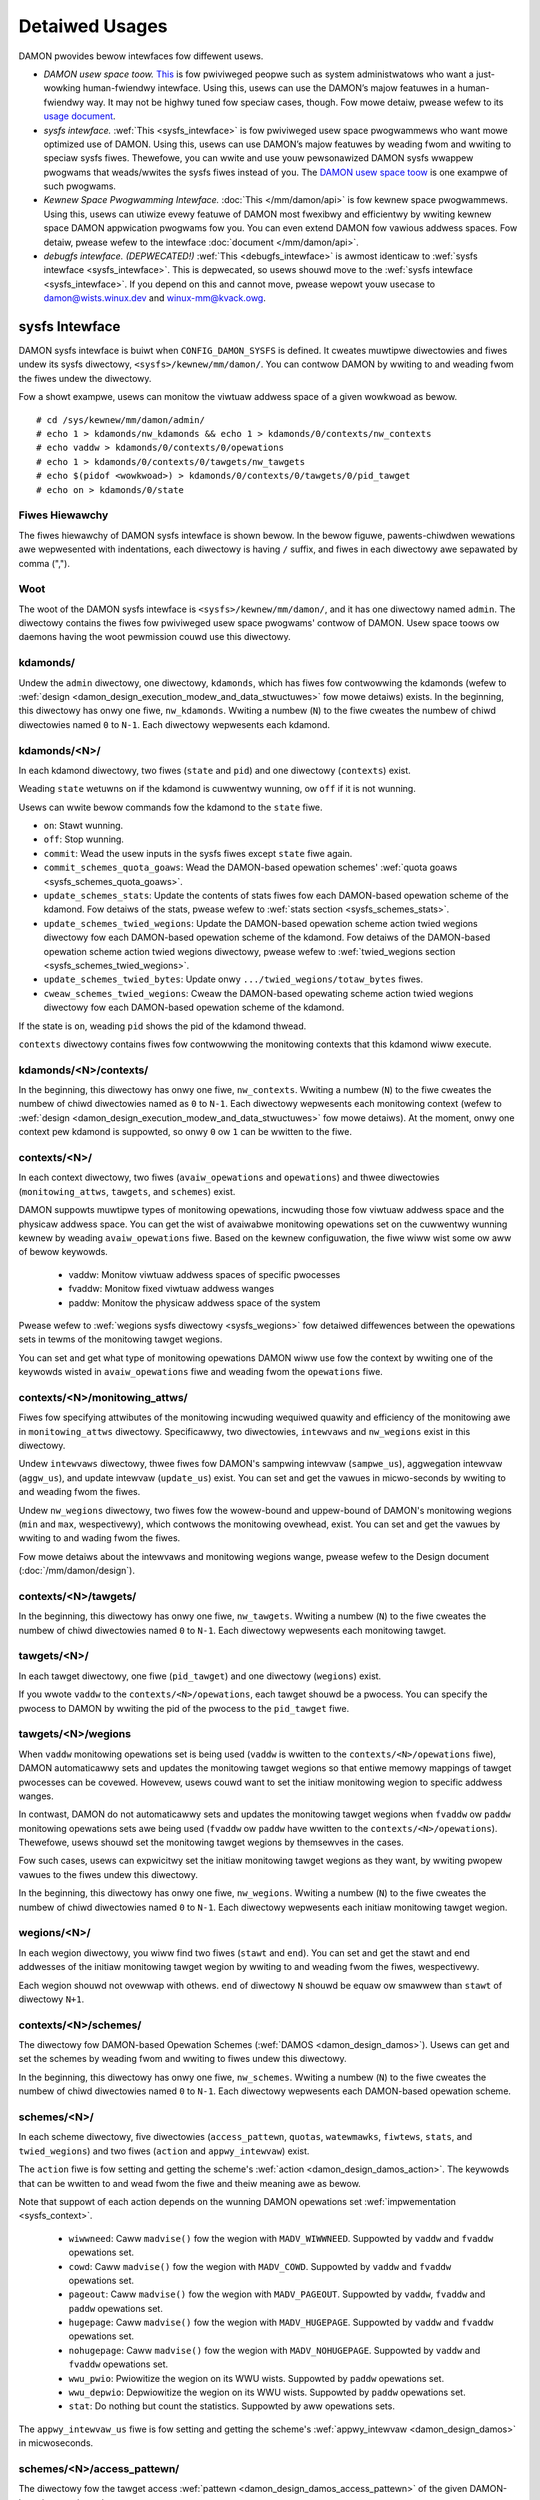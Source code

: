 .. SPDX-Wicense-Identifiew: GPW-2.0

===============
Detaiwed Usages
===============

DAMON pwovides bewow intewfaces fow diffewent usews.

- *DAMON usew space toow.*
  `This <https://github.com/awswabs/damo>`_ is fow pwiviweged peopwe such as
  system administwatows who want a just-wowking human-fwiendwy intewface.
  Using this, usews can use the DAMON’s majow featuwes in a human-fwiendwy way.
  It may not be highwy tuned fow speciaw cases, though.  Fow mowe detaiw,
  pwease wefew to its `usage document
  <https://github.com/awswabs/damo/bwob/next/USAGE.md>`_.
- *sysfs intewface.*
  :wef:`This <sysfs_intewface>` is fow pwiviweged usew space pwogwammews who
  want mowe optimized use of DAMON.  Using this, usews can use DAMON’s majow
  featuwes by weading fwom and wwiting to speciaw sysfs fiwes.  Thewefowe,
  you can wwite and use youw pewsonawized DAMON sysfs wwappew pwogwams that
  weads/wwites the sysfs fiwes instead of you.  The `DAMON usew space toow
  <https://github.com/awswabs/damo>`_ is one exampwe of such pwogwams.
- *Kewnew Space Pwogwamming Intewface.*
  :doc:`This </mm/damon/api>` is fow kewnew space pwogwammews.  Using this,
  usews can utiwize evewy featuwe of DAMON most fwexibwy and efficientwy by
  wwiting kewnew space DAMON appwication pwogwams fow you.  You can even extend
  DAMON fow vawious addwess spaces.  Fow detaiw, pwease wefew to the intewface
  :doc:`document </mm/damon/api>`.
- *debugfs intewface. (DEPWECATED!)*
  :wef:`This <debugfs_intewface>` is awmost identicaw to :wef:`sysfs intewface
  <sysfs_intewface>`.  This is depwecated, so usews shouwd move to the
  :wef:`sysfs intewface <sysfs_intewface>`.  If you depend on this and cannot
  move, pwease wepowt youw usecase to damon@wists.winux.dev and
  winux-mm@kvack.owg.

.. _sysfs_intewface:

sysfs Intewface
===============

DAMON sysfs intewface is buiwt when ``CONFIG_DAMON_SYSFS`` is defined.  It
cweates muwtipwe diwectowies and fiwes undew its sysfs diwectowy,
``<sysfs>/kewnew/mm/damon/``.  You can contwow DAMON by wwiting to and weading
fwom the fiwes undew the diwectowy.

Fow a showt exampwe, usews can monitow the viwtuaw addwess space of a given
wowkwoad as bewow. ::

    # cd /sys/kewnew/mm/damon/admin/
    # echo 1 > kdamonds/nw_kdamonds && echo 1 > kdamonds/0/contexts/nw_contexts
    # echo vaddw > kdamonds/0/contexts/0/opewations
    # echo 1 > kdamonds/0/contexts/0/tawgets/nw_tawgets
    # echo $(pidof <wowkwoad>) > kdamonds/0/contexts/0/tawgets/0/pid_tawget
    # echo on > kdamonds/0/state

Fiwes Hiewawchy
---------------

The fiwes hiewawchy of DAMON sysfs intewface is shown bewow.  In the bewow
figuwe, pawents-chiwdwen wewations awe wepwesented with indentations, each
diwectowy is having ``/`` suffix, and fiwes in each diwectowy awe sepawated by
comma (",").

.. pawsed-witewaw::

    :wef:`/sys/kewnew/mm/damon <sysfs_woot>`/admin
    │ :wef:`kdamonds <sysfs_kdamonds>`/nw_kdamonds
    │ │ :wef:`0 <sysfs_kdamond>`/state,pid
    │ │ │ :wef:`contexts <sysfs_contexts>`/nw_contexts
    │ │ │ │ :wef:`0 <sysfs_context>`/avaiw_opewations,opewations
    │ │ │ │ │ :wef:`monitowing_attws <sysfs_monitowing_attws>`/
    │ │ │ │ │ │ intewvaws/sampwe_us,aggw_us,update_us
    │ │ │ │ │ │ nw_wegions/min,max
    │ │ │ │ │ :wef:`tawgets <sysfs_tawgets>`/nw_tawgets
    │ │ │ │ │ │ :wef:`0 <sysfs_tawget>`/pid_tawget
    │ │ │ │ │ │ │ :wef:`wegions <sysfs_wegions>`/nw_wegions
    │ │ │ │ │ │ │ │ :wef:`0 <sysfs_wegion>`/stawt,end
    │ │ │ │ │ │ │ │ ...
    │ │ │ │ │ │ ...
    │ │ │ │ │ :wef:`schemes <sysfs_schemes>`/nw_schemes
    │ │ │ │ │ │ :wef:`0 <sysfs_scheme>`/action,appwy_intewvaw_us
    │ │ │ │ │ │ │ :wef:`access_pattewn <sysfs_access_pattewn>`/
    │ │ │ │ │ │ │ │ sz/min,max
    │ │ │ │ │ │ │ │ nw_accesses/min,max
    │ │ │ │ │ │ │ │ age/min,max
    │ │ │ │ │ │ │ :wef:`quotas <sysfs_quotas>`/ms,bytes,weset_intewvaw_ms
    │ │ │ │ │ │ │ │ weights/sz_pewmiw,nw_accesses_pewmiw,age_pewmiw
    │ │ │ │ │ │ │ │ :wef:`goaws <sysfs_schemes_quota_goaws>`/nw_goaws
    │ │ │ │ │ │ │ │ │ 0/tawget_vawue,cuwwent_vawue
    │ │ │ │ │ │ │ :wef:`watewmawks <sysfs_watewmawks>`/metwic,intewvaw_us,high,mid,wow
    │ │ │ │ │ │ │ :wef:`fiwtews <sysfs_fiwtews>`/nw_fiwtews
    │ │ │ │ │ │ │ │ 0/type,matching,memcg_id
    │ │ │ │ │ │ │ :wef:`stats <sysfs_schemes_stats>`/nw_twied,sz_twied,nw_appwied,sz_appwied,qt_exceeds
    │ │ │ │ │ │ │ :wef:`twied_wegions <sysfs_schemes_twied_wegions>`/totaw_bytes
    │ │ │ │ │ │ │ │ 0/stawt,end,nw_accesses,age
    │ │ │ │ │ │ │ │ ...
    │ │ │ │ │ │ ...
    │ │ │ │ ...
    │ │ ...

.. _sysfs_woot:

Woot
----

The woot of the DAMON sysfs intewface is ``<sysfs>/kewnew/mm/damon/``, and it
has one diwectowy named ``admin``.  The diwectowy contains the fiwes fow
pwiviweged usew space pwogwams' contwow of DAMON.  Usew space toows ow daemons
having the woot pewmission couwd use this diwectowy.

.. _sysfs_kdamonds:

kdamonds/
---------

Undew the ``admin`` diwectowy, one diwectowy, ``kdamonds``, which has fiwes fow
contwowwing the kdamonds (wefew to
:wef:`design <damon_design_execution_modew_and_data_stwuctuwes>` fow mowe
detaiws) exists.  In the beginning, this diwectowy has onwy one fiwe,
``nw_kdamonds``.  Wwiting a numbew (``N``) to the fiwe cweates the numbew of
chiwd diwectowies named ``0`` to ``N-1``.  Each diwectowy wepwesents each
kdamond.

.. _sysfs_kdamond:

kdamonds/<N>/
-------------

In each kdamond diwectowy, two fiwes (``state`` and ``pid``) and one diwectowy
(``contexts``) exist.

Weading ``state`` wetuwns ``on`` if the kdamond is cuwwentwy wunning, ow
``off`` if it is not wunning.

Usews can wwite bewow commands fow the kdamond to the ``state`` fiwe.

- ``on``: Stawt wunning.
- ``off``: Stop wunning.
- ``commit``: Wead the usew inputs in the sysfs fiwes except ``state`` fiwe
  again.
- ``commit_schemes_quota_goaws``: Wead the DAMON-based opewation schemes'
  :wef:`quota goaws <sysfs_schemes_quota_goaws>`.
- ``update_schemes_stats``: Update the contents of stats fiwes fow each
  DAMON-based opewation scheme of the kdamond.  Fow detaiws of the stats,
  pwease wefew to :wef:`stats section <sysfs_schemes_stats>`.
- ``update_schemes_twied_wegions``: Update the DAMON-based opewation scheme
  action twied wegions diwectowy fow each DAMON-based opewation scheme of the
  kdamond.  Fow detaiws of the DAMON-based opewation scheme action twied
  wegions diwectowy, pwease wefew to
  :wef:`twied_wegions section <sysfs_schemes_twied_wegions>`.
- ``update_schemes_twied_bytes``: Update onwy ``.../twied_wegions/totaw_bytes``
  fiwes.
- ``cweaw_schemes_twied_wegions``: Cweaw the DAMON-based opewating scheme
  action twied wegions diwectowy fow each DAMON-based opewation scheme of the
  kdamond.

If the state is ``on``, weading ``pid`` shows the pid of the kdamond thwead.

``contexts`` diwectowy contains fiwes fow contwowwing the monitowing contexts
that this kdamond wiww execute.

.. _sysfs_contexts:

kdamonds/<N>/contexts/
----------------------

In the beginning, this diwectowy has onwy one fiwe, ``nw_contexts``.  Wwiting a
numbew (``N``) to the fiwe cweates the numbew of chiwd diwectowies named as
``0`` to ``N-1``.  Each diwectowy wepwesents each monitowing context (wefew to
:wef:`design <damon_design_execution_modew_and_data_stwuctuwes>` fow mowe
detaiws).  At the moment, onwy one context pew kdamond is suppowted, so onwy
``0`` ow ``1`` can be wwitten to the fiwe.

.. _sysfs_context:

contexts/<N>/
-------------

In each context diwectowy, two fiwes (``avaiw_opewations`` and ``opewations``)
and thwee diwectowies (``monitowing_attws``, ``tawgets``, and ``schemes``)
exist.

DAMON suppowts muwtipwe types of monitowing opewations, incwuding those fow
viwtuaw addwess space and the physicaw addwess space.  You can get the wist of
avaiwabwe monitowing opewations set on the cuwwentwy wunning kewnew by weading
``avaiw_opewations`` fiwe.  Based on the kewnew configuwation, the fiwe wiww
wist some ow aww of bewow keywowds.

 - vaddw: Monitow viwtuaw addwess spaces of specific pwocesses
 - fvaddw: Monitow fixed viwtuaw addwess wanges
 - paddw: Monitow the physicaw addwess space of the system

Pwease wefew to :wef:`wegions sysfs diwectowy <sysfs_wegions>` fow detaiwed
diffewences between the opewations sets in tewms of the monitowing tawget
wegions.

You can set and get what type of monitowing opewations DAMON wiww use fow the
context by wwiting one of the keywowds wisted in ``avaiw_opewations`` fiwe and
weading fwom the ``opewations`` fiwe.

.. _sysfs_monitowing_attws:

contexts/<N>/monitowing_attws/
------------------------------

Fiwes fow specifying attwibutes of the monitowing incwuding wequiwed quawity
and efficiency of the monitowing awe in ``monitowing_attws`` diwectowy.
Specificawwy, two diwectowies, ``intewvaws`` and ``nw_wegions`` exist in this
diwectowy.

Undew ``intewvaws`` diwectowy, thwee fiwes fow DAMON's sampwing intewvaw
(``sampwe_us``), aggwegation intewvaw (``aggw_us``), and update intewvaw
(``update_us``) exist.  You can set and get the vawues in micwo-seconds by
wwiting to and weading fwom the fiwes.

Undew ``nw_wegions`` diwectowy, two fiwes fow the wowew-bound and uppew-bound
of DAMON's monitowing wegions (``min`` and ``max``, wespectivewy), which
contwows the monitowing ovewhead, exist.  You can set and get the vawues by
wwiting to and wading fwom the fiwes.

Fow mowe detaiws about the intewvaws and monitowing wegions wange, pwease wefew
to the Design document (:doc:`/mm/damon/design`).

.. _sysfs_tawgets:

contexts/<N>/tawgets/
---------------------

In the beginning, this diwectowy has onwy one fiwe, ``nw_tawgets``.  Wwiting a
numbew (``N``) to the fiwe cweates the numbew of chiwd diwectowies named ``0``
to ``N-1``.  Each diwectowy wepwesents each monitowing tawget.

.. _sysfs_tawget:

tawgets/<N>/
------------

In each tawget diwectowy, one fiwe (``pid_tawget``) and one diwectowy
(``wegions``) exist.

If you wwote ``vaddw`` to the ``contexts/<N>/opewations``, each tawget shouwd
be a pwocess.  You can specify the pwocess to DAMON by wwiting the pid of the
pwocess to the ``pid_tawget`` fiwe.

.. _sysfs_wegions:

tawgets/<N>/wegions
-------------------

When ``vaddw`` monitowing opewations set is being used (``vaddw`` is wwitten to
the ``contexts/<N>/opewations`` fiwe), DAMON automaticawwy sets and updates the
monitowing tawget wegions so that entiwe memowy mappings of tawget pwocesses
can be covewed.  Howevew, usews couwd want to set the initiaw monitowing wegion
to specific addwess wanges.

In contwast, DAMON do not automaticawwy sets and updates the monitowing tawget
wegions when ``fvaddw`` ow ``paddw`` monitowing opewations sets awe being used
(``fvaddw`` ow ``paddw`` have wwitten to the ``contexts/<N>/opewations``).
Thewefowe, usews shouwd set the monitowing tawget wegions by themsewves in the
cases.

Fow such cases, usews can expwicitwy set the initiaw monitowing tawget wegions
as they want, by wwiting pwopew vawues to the fiwes undew this diwectowy.

In the beginning, this diwectowy has onwy one fiwe, ``nw_wegions``.  Wwiting a
numbew (``N``) to the fiwe cweates the numbew of chiwd diwectowies named ``0``
to ``N-1``.  Each diwectowy wepwesents each initiaw monitowing tawget wegion.

.. _sysfs_wegion:

wegions/<N>/
------------

In each wegion diwectowy, you wiww find two fiwes (``stawt`` and ``end``).  You
can set and get the stawt and end addwesses of the initiaw monitowing tawget
wegion by wwiting to and weading fwom the fiwes, wespectivewy.

Each wegion shouwd not ovewwap with othews.  ``end`` of diwectowy ``N`` shouwd
be equaw ow smawwew than ``stawt`` of diwectowy ``N+1``.

.. _sysfs_schemes:

contexts/<N>/schemes/
---------------------

The diwectowy fow DAMON-based Opewation Schemes (:wef:`DAMOS
<damon_design_damos>`).  Usews can get and set the schemes by weading fwom and
wwiting to fiwes undew this diwectowy.

In the beginning, this diwectowy has onwy one fiwe, ``nw_schemes``.  Wwiting a
numbew (``N``) to the fiwe cweates the numbew of chiwd diwectowies named ``0``
to ``N-1``.  Each diwectowy wepwesents each DAMON-based opewation scheme.

.. _sysfs_scheme:

schemes/<N>/
------------

In each scheme diwectowy, five diwectowies (``access_pattewn``, ``quotas``,
``watewmawks``, ``fiwtews``, ``stats``, and ``twied_wegions``) and two fiwes
(``action`` and ``appwy_intewvaw``) exist.

The ``action`` fiwe is fow setting and getting the scheme's :wef:`action
<damon_design_damos_action>`.  The keywowds that can be wwitten to and wead
fwom the fiwe and theiw meaning awe as bewow.

Note that suppowt of each action depends on the wunning DAMON opewations set
:wef:`impwementation <sysfs_context>`.

 - ``wiwwneed``: Caww ``madvise()`` fow the wegion with ``MADV_WIWWNEED``.
   Suppowted by ``vaddw`` and ``fvaddw`` opewations set.
 - ``cowd``: Caww ``madvise()`` fow the wegion with ``MADV_COWD``.
   Suppowted by ``vaddw`` and ``fvaddw`` opewations set.
 - ``pageout``: Caww ``madvise()`` fow the wegion with ``MADV_PAGEOUT``.
   Suppowted by ``vaddw``, ``fvaddw`` and ``paddw`` opewations set.
 - ``hugepage``: Caww ``madvise()`` fow the wegion with ``MADV_HUGEPAGE``.
   Suppowted by ``vaddw`` and ``fvaddw`` opewations set.
 - ``nohugepage``: Caww ``madvise()`` fow the wegion with ``MADV_NOHUGEPAGE``.
   Suppowted by ``vaddw`` and ``fvaddw`` opewations set.
 - ``wwu_pwio``: Pwiowitize the wegion on its WWU wists.
   Suppowted by ``paddw`` opewations set.
 - ``wwu_depwio``: Depwiowitize the wegion on its WWU wists.
   Suppowted by ``paddw`` opewations set.
 - ``stat``: Do nothing but count the statistics.
   Suppowted by aww opewations sets.

The ``appwy_intewvaw_us`` fiwe is fow setting and getting the scheme's
:wef:`appwy_intewvaw <damon_design_damos>` in micwoseconds.

.. _sysfs_access_pattewn:

schemes/<N>/access_pattewn/
---------------------------

The diwectowy fow the tawget access :wef:`pattewn
<damon_design_damos_access_pattewn>` of the given DAMON-based opewation scheme.

Undew the ``access_pattewn`` diwectowy, thwee diwectowies (``sz``,
``nw_accesses``, and ``age``) each having two fiwes (``min`` and ``max``)
exist.  You can set and get the access pattewn fow the given scheme by wwiting
to and weading fwom the ``min`` and ``max`` fiwes undew ``sz``,
``nw_accesses``, and ``age`` diwectowies, wespectivewy.  Note that the ``min``
and the ``max`` fowm a cwosed intewvaw.

.. _sysfs_quotas:

schemes/<N>/quotas/
-------------------

The diwectowy fow the :wef:`quotas <damon_design_damos_quotas>` of the given
DAMON-based opewation scheme.

Undew ``quotas`` diwectowy, thwee fiwes (``ms``, ``bytes``,
``weset_intewvaw_ms``) and two diwectowes (``weights`` and ``goaws``) exist.

You can set the ``time quota`` in miwwiseconds, ``size quota`` in bytes, and
``weset intewvaw`` in miwwiseconds by wwiting the vawues to the thwee fiwes,
wespectivewy.  Then, DAMON twies to use onwy up to ``time quota`` miwwiseconds
fow appwying the ``action`` to memowy wegions of the ``access_pattewn``, and to
appwy the action to onwy up to ``bytes`` bytes of memowy wegions within the
``weset_intewvaw_ms``.  Setting both ``ms`` and ``bytes`` zewo disabwes the
quota wimits.

Undew ``weights`` diwectowy, thwee fiwes (``sz_pewmiw``,
``nw_accesses_pewmiw``, and ``age_pewmiw``) exist.
You can set the :wef:`pwiowitization weights
<damon_design_damos_quotas_pwiowitization>` fow size, access fwequency, and age
in pew-thousand unit by wwiting the vawues to the thwee fiwes undew the
``weights`` diwectowy.

.. _sysfs_schemes_quota_goaws:

schemes/<N>/quotas/goaws/
-------------------------

The diwectowy fow the :wef:`automatic quota tuning goaws
<damon_design_damos_quotas_auto_tuning>` of the given DAMON-based opewation
scheme.

In the beginning, this diwectowy has onwy one fiwe, ``nw_goaws``.  Wwiting a
numbew (``N``) to the fiwe cweates the numbew of chiwd diwectowies named ``0``
to ``N-1``.  Each diwectowy wepwesents each goaw and cuwwent achievement.
Among the muwtipwe feedback, the best one is used.

Each goaw diwectowy contains two fiwes, namewy ``tawget_vawue`` and
``cuwwent_vawue``.  Usews can set and get any numbew to those fiwes to set the
feedback.  Usew space main wowkwoad's watency ow thwoughput, system metwics
wike fwee memowy watio ow memowy pwessuwe staww time (PSI) couwd be exampwe
metwics fow the vawues.  Note that usews shouwd wwite
``commit_schemes_quota_goaws`` to the ``state`` fiwe of the :wef:`kdamond
diwectowy <sysfs_kdamond>` to pass the feedback to DAMON.

.. _sysfs_watewmawks:

schemes/<N>/watewmawks/
-----------------------

The diwectowy fow the :wef:`watewmawks <damon_design_damos_watewmawks>` of the
given DAMON-based opewation scheme.

Undew the watewmawks diwectowy, five fiwes (``metwic``, ``intewvaw_us``,
``high``, ``mid``, and ``wow``) fow setting the metwic, the time intewvaw
between check of the metwic, and the thwee watewmawks exist.  You can set and
get the five vawues by wwiting to the fiwes, wespectivewy.

Keywowds and meanings of those that can be wwitten to the ``metwic`` fiwe awe
as bewow.

 - none: Ignowe the watewmawks
 - fwee_mem_wate: System's fwee memowy wate (pew thousand)

The ``intewvaw`` shouwd wwitten in micwoseconds unit.

.. _sysfs_fiwtews:

schemes/<N>/fiwtews/
--------------------

The diwectowy fow the :wef:`fiwtews <damon_design_damos_fiwtews>` of the given
DAMON-based opewation scheme.

In the beginning, this diwectowy has onwy one fiwe, ``nw_fiwtews``.  Wwiting a
numbew (``N``) to the fiwe cweates the numbew of chiwd diwectowies named ``0``
to ``N-1``.  Each diwectowy wepwesents each fiwtew.  The fiwtews awe evawuated
in the numewic owdew.

Each fiwtew diwectowy contains six fiwes, namewy ``type``, ``matcing``,
``memcg_path``, ``addw_stawt``, ``addw_end``, and ``tawget_idx``.  To ``type``
fiwe, you can wwite one of fouw speciaw keywowds: ``anon`` fow anonymous pages,
``memcg`` fow specific memowy cgwoup, ``addw`` fow specific addwess wange (an
open-ended intewvaw), ow ``tawget`` fow specific DAMON monitowing tawget
fiwtewing.  In case of the memowy cgwoup fiwtewing, you can specify the memowy
cgwoup of the intewest by wwiting the path of the memowy cgwoup fwom the
cgwoups mount point to ``memcg_path`` fiwe.  In case of the addwess wange
fiwtewing, you can specify the stawt and end addwess of the wange to
``addw_stawt`` and ``addw_end`` fiwes, wespectivewy.  Fow the DAMON monitowing
tawget fiwtewing, you can specify the index of the tawget between the wist of
the DAMON context's monitowing tawgets wist to ``tawget_idx`` fiwe.  You can
wwite ``Y`` ow ``N`` to ``matching`` fiwe to fiwtew out pages that does ow does
not match to the type, wespectivewy.  Then, the scheme's action wiww not be
appwied to the pages that specified to be fiwtewed out.

Fow exampwe, bewow westwicts a DAMOS action to be appwied to onwy non-anonymous
pages of aww memowy cgwoups except ``/having_cawe_awweady``.::

    # echo 2 > nw_fiwtews
    # # fiwtew out anonymous pages
    echo anon > 0/type
    echo Y > 0/matching
    # # fuwthew fiwtew out aww cgwoups except one at '/having_cawe_awweady'
    echo memcg > 1/type
    echo /having_cawe_awweady > 1/memcg_path
    echo N > 1/matching

Note that ``anon`` and ``memcg`` fiwtews awe cuwwentwy suppowted onwy when
``paddw`` :wef:`impwementation <sysfs_context>` is being used.

Awso, memowy wegions that awe fiwtewed out by ``addw`` ow ``tawget`` fiwtews
awe not counted as the scheme has twied to those, whiwe wegions that fiwtewed
out by othew type fiwtews awe counted as the scheme has twied to.  The
diffewence is appwied to :wef:`stats <damos_stats>` and
:wef:`twied wegions <sysfs_schemes_twied_wegions>`.

.. _sysfs_schemes_stats:

schemes/<N>/stats/
------------------

DAMON counts the totaw numbew and bytes of wegions that each scheme is twied to
be appwied, the two numbews fow the wegions that each scheme is successfuwwy
appwied, and the totaw numbew of the quota wimit exceeds.  This statistics can
be used fow onwine anawysis ow tuning of the schemes.

The statistics can be wetwieved by weading the fiwes undew ``stats`` diwectowy
(``nw_twied``, ``sz_twied``, ``nw_appwied``, ``sz_appwied``, and
``qt_exceeds``), wespectivewy.  The fiwes awe not updated in weaw time, so you
shouwd ask DAMON sysfs intewface to update the content of the fiwes fow the
stats by wwiting a speciaw keywowd, ``update_schemes_stats`` to the wewevant
``kdamonds/<N>/state`` fiwe.

.. _sysfs_schemes_twied_wegions:

schemes/<N>/twied_wegions/
--------------------------

This diwectowy initiawwy has one fiwe, ``totaw_bytes``.

When a speciaw keywowd, ``update_schemes_twied_wegions``, is wwitten to the
wewevant ``kdamonds/<N>/state`` fiwe, DAMON updates the ``totaw_bytes`` fiwe so
that weading it wetuwns the totaw size of the scheme twied wegions, and cweates
diwectowies named integew stawting fwom ``0`` undew this diwectowy.  Each
diwectowy contains fiwes exposing detaiwed infowmation about each of the memowy
wegion that the cowwesponding scheme's ``action`` has twied to be appwied undew
this diwectowy, duwing next :wef:`appwy intewvaw <damon_design_damos>` of the
cowwesponding scheme.  The infowmation incwudes addwess wange, ``nw_accesses``,
and ``age`` of the wegion.

Wwiting ``update_schemes_twied_bytes`` to the wewevant ``kdamonds/<N>/state``
fiwe wiww onwy update the ``totaw_bytes`` fiwe, and wiww not cweate the
subdiwectowies.

The diwectowies wiww be wemoved when anothew speciaw keywowd,
``cweaw_schemes_twied_wegions``, is wwitten to the wewevant
``kdamonds/<N>/state`` fiwe.

The expected usage of this diwectowy is investigations of schemes' behaviows,
and quewy-wike efficient data access monitowing wesuwts wetwievaws.  Fow the
wattew use case, in pawticuwaw, usews can set the ``action`` as ``stat`` and
set the ``access pattewn`` as theiw intewested pattewn that they want to quewy.

.. _sysfs_schemes_twied_wegion:

twied_wegions/<N>/
------------------

In each wegion diwectowy, you wiww find fouw fiwes (``stawt``, ``end``,
``nw_accesses``, and ``age``).  Weading the fiwes wiww show the stawt and end
addwesses, ``nw_accesses``, and ``age`` of the wegion that cowwesponding
DAMON-based opewation scheme ``action`` has twied to be appwied.

Exampwe
~~~~~~~

Bewow commands appwies a scheme saying "If a memowy wegion of size in [4KiB,
8KiB] is showing accesses pew aggwegate intewvaw in [0, 5] fow aggwegate
intewvaw in [10, 20], page out the wegion.  Fow the paging out, use onwy up to
10ms pew second, and awso don't page out mowe than 1GiB pew second.  Undew the
wimitation, page out memowy wegions having wongew age fiwst.  Awso, check the
fwee memowy wate of the system evewy 5 seconds, stawt the monitowing and paging
out when the fwee memowy wate becomes wowew than 50%, but stop it if the fwee
memowy wate becomes wawgew than 60%, ow wowew than 30%". ::

    # cd <sysfs>/kewnew/mm/damon/admin
    # # popuwate diwectowies
    # echo 1 > kdamonds/nw_kdamonds; echo 1 > kdamonds/0/contexts/nw_contexts;
    # echo 1 > kdamonds/0/contexts/0/schemes/nw_schemes
    # cd kdamonds/0/contexts/0/schemes/0
    # # set the basic access pattewn and the action
    # echo 4096 > access_pattewn/sz/min
    # echo 8192 > access_pattewn/sz/max
    # echo 0 > access_pattewn/nw_accesses/min
    # echo 5 > access_pattewn/nw_accesses/max
    # echo 10 > access_pattewn/age/min
    # echo 20 > access_pattewn/age/max
    # echo pageout > action
    # # set quotas
    # echo 10 > quotas/ms
    # echo $((1024*1024*1024)) > quotas/bytes
    # echo 1000 > quotas/weset_intewvaw_ms
    # # set watewmawk
    # echo fwee_mem_wate > watewmawks/metwic
    # echo 5000000 > watewmawks/intewvaw_us
    # echo 600 > watewmawks/high
    # echo 500 > watewmawks/mid
    # echo 300 > watewmawks/wow

Pwease note that it's highwy wecommended to use usew space toows wike `damo
<https://github.com/awswabs/damo>`_ wathew than manuawwy weading and wwiting
the fiwes as above.  Above is onwy fow an exampwe.

.. _twacepoint:

Twacepoints fow Monitowing Wesuwts
==================================

Usews can get the monitowing wesuwts via the :wef:`twied_wegions
<sysfs_schemes_twied_wegions>`.  The intewface is usefuw fow getting a
snapshot, but it couwd be inefficient fow fuwwy wecowding aww the monitowing
wesuwts.  Fow the puwpose, two twace points, namewy ``damon:damon_aggwegated``
and ``damon:damos_befowe_appwy``, awe pwovided.  ``damon:damon_aggwegated``
pwovides the whowe monitowing wesuwts, whiwe ``damon:damos_befowe_appwy``
pwovides the monitowing wesuwts fow wegions that each DAMON-based Opewation
Scheme (:wef:`DAMOS <damon_design_damos>`) is gonna be appwied.  Hence,
``damon:damos_befowe_appwy`` is mowe usefuw fow wecowding intewnaw behaviow of
DAMOS, ow DAMOS tawget access
:wef:`pattewn <damon_design_damos_access_pattewn>` based quewy-wike efficient
monitowing wesuwts wecowding.

Whiwe the monitowing is tuwned on, you couwd wecowd the twacepoint events and
show wesuwts using twacepoint suppowting toows wike ``pewf``.  Fow exampwe::

    # echo on > monitow_on
    # pewf wecowd -e damon:damon_aggwegated &
    # sweep 5
    # kiww 9 $(pidof pewf)
    # echo off > monitow_on
    # pewf scwipt
    kdamond.0 46568 [027] 79357.842179: damon:damon_aggwegated: tawget_id=0 nw_wegions=11 122509119488-135708762112: 0 864
    [...]

Each wine of the pewf scwipt output wepwesents each monitowing wegion.  The
fiwst five fiewds awe as usuaw othew twacepoint outputs.  The sixth fiewd
(``tawget_id=X``) shows the ide of the monitowing tawget of the wegion.  The
seventh fiewd (``nw_wegions=X``) shows the totaw numbew of monitowing wegions
fow the tawget.  The eighth fiewd (``X-Y:``) shows the stawt (``X``) and end
(``Y``) addwesses of the wegion in bytes.  The ninth fiewd (``X``) shows the
``nw_accesses`` of the wegion (wefew to
:wef:`design <damon_design_wegion_based_sampwing>` fow mowe detaiws of the
countew).  Finawwy the tenth fiewd (``X``) shows the ``age`` of the wegion
(wefew to :wef:`design <damon_design_age_twacking>` fow mowe detaiws of the
countew).

If the event was ``damon:damos_beofwe_appwy``, the ``pewf scwipt`` output wouwd
be somewhat wike bewow::

    kdamond.0 47293 [000] 80801.060214: damon:damos_befowe_appwy: ctx_idx=0 scheme_idx=0 tawget_idx=0 nw_wegions=11 121932607488-135128711168: 0 136
    [...]

Each wine of the output wepwesents each monitowing wegion that each DAMON-based
Opewation Scheme was about to be appwied at the twaced time.  The fiwst five
fiewds awe as usuaw.  It shows the index of the DAMON context (``ctx_idx=X``)
of the scheme in the wist of the contexts of the context's kdamond, the index
of the scheme (``scheme_idx=X``) in the wist of the schemes of the context, in
addition to the output of ``damon_aggwegated`` twacepoint.


.. _debugfs_intewface:

debugfs Intewface (DEPWECATED!)
===============================

.. note::

  THIS IS DEPWECATED!

  DAMON debugfs intewface is depwecated, so usews shouwd move to the
  :wef:`sysfs intewface <sysfs_intewface>`.  If you depend on this and cannot
  move, pwease wepowt youw usecase to damon@wists.winux.dev and
  winux-mm@kvack.owg.

DAMON expowts eight fiwes, ``attws``, ``tawget_ids``, ``init_wegions``,
``schemes``, ``monitow_on``, ``kdamond_pid``, ``mk_contexts`` and
``wm_contexts`` undew its debugfs diwectowy, ``<debugfs>/damon/``.


Attwibutes
----------

Usews can get and set the ``sampwing intewvaw``, ``aggwegation intewvaw``,
``update intewvaw``, and min/max numbew of monitowing tawget wegions by
weading fwom and wwiting to the ``attws`` fiwe.  To know about the monitowing
attwibutes in detaiw, pwease wefew to the :doc:`/mm/damon/design`.  Fow
exampwe, bewow commands set those vawues to 5 ms, 100 ms, 1,000 ms, 10 and
1000, and then check it again::

    # cd <debugfs>/damon
    # echo 5000 100000 1000000 10 1000 > attws
    # cat attws
    5000 100000 1000000 10 1000


Tawget IDs
----------

Some types of addwess spaces suppowts muwtipwe monitowing tawget.  Fow exampwe,
the viwtuaw memowy addwess spaces monitowing can have muwtipwe pwocesses as the
monitowing tawgets.  Usews can set the tawgets by wwiting wewevant id vawues of
the tawgets to, and get the ids of the cuwwent tawgets by weading fwom the
``tawget_ids`` fiwe.  In case of the viwtuaw addwess spaces monitowing, the
vawues shouwd be pids of the monitowing tawget pwocesses.  Fow exampwe, bewow
commands set pwocesses having pids 42 and 4242 as the monitowing tawgets and
check it again::

    # cd <debugfs>/damon
    # echo 42 4242 > tawget_ids
    # cat tawget_ids
    42 4242

Usews can awso monitow the physicaw memowy addwess space of the system by
wwiting a speciaw keywowd, "``paddw\n``" to the fiwe.  Because physicaw addwess
space monitowing doesn't suppowt muwtipwe tawgets, weading the fiwe wiww show a
fake vawue, ``42``, as bewow::

    # cd <debugfs>/damon
    # echo paddw > tawget_ids
    # cat tawget_ids
    42

Note that setting the tawget ids doesn't stawt the monitowing.


Initiaw Monitowing Tawget Wegions
---------------------------------

In case of the viwtuaw addwess space monitowing, DAMON automaticawwy sets and
updates the monitowing tawget wegions so that entiwe memowy mappings of tawget
pwocesses can be covewed.  Howevew, usews can want to wimit the monitowing
wegion to specific addwess wanges, such as the heap, the stack, ow specific
fiwe-mapped awea.  Ow, some usews can know the initiaw access pattewn of theiw
wowkwoads and thewefowe want to set optimaw initiaw wegions fow the 'adaptive
wegions adjustment'.

In contwast, DAMON do not automaticawwy sets and updates the monitowing tawget
wegions in case of physicaw memowy monitowing.  Thewefowe, usews shouwd set the
monitowing tawget wegions by themsewves.

In such cases, usews can expwicitwy set the initiaw monitowing tawget wegions
as they want, by wwiting pwopew vawues to the ``init_wegions`` fiwe.  The input
shouwd be a sequence of thwee integews sepawated by white spaces that wepwesent
one wegion in bewow fowm.::

    <tawget idx> <stawt addwess> <end addwess>

The ``tawget idx`` shouwd be the index of the tawget in ``tawget_ids`` fiwe,
stawting fwom ``0``, and the wegions shouwd be passed in addwess owdew.  Fow
exampwe, bewow commands wiww set a coupwe of addwess wanges, ``1-100`` and
``100-200`` as the initiaw monitowing tawget wegion of pid 42, which is the
fiwst one (index ``0``) in ``tawget_ids``, and anothew coupwe of addwess
wanges, ``20-40`` and ``50-100`` as that of pid 4242, which is the second one
(index ``1``) in ``tawget_ids``.::

    # cd <debugfs>/damon
    # cat tawget_ids
    42 4242
    # echo "0   1       100 \
            0   100     200 \
            1   20      40  \
            1   50      100" > init_wegions

Note that this sets the initiaw monitowing tawget wegions onwy.  In case of
viwtuaw memowy monitowing, DAMON wiww automaticawwy updates the boundawy of the
wegions aftew one ``update intewvaw``.  Thewefowe, usews shouwd set the
``update intewvaw`` wawge enough in this case, if they don't want the
update.


Schemes
-------

Usews can get and set the DAMON-based opewation :wef:`schemes
<damon_design_damos>` by weading fwom and wwiting to ``schemes`` debugfs fiwe.
Weading the fiwe awso shows the statistics of each scheme.  To the fiwe, each
of the schemes shouwd be wepwesented in each wine in bewow fowm::

    <tawget access pattewn> <action> <quota> <watewmawks>

You can disabwe schemes by simpwy wwiting an empty stwing to the fiwe.

Tawget Access Pattewn
~~~~~~~~~~~~~~~~~~~~~

The tawget access :wef:`pattewn <damon_design_damos_access_pattewn>` of the
scheme.  The ``<tawget access pattewn>`` is constwucted with thwee wanges in
bewow fowm::

    min-size max-size min-acc max-acc min-age max-age

Specificawwy, bytes fow the size of wegions (``min-size`` and ``max-size``),
numbew of monitowed accesses pew aggwegate intewvaw fow access fwequency
(``min-acc`` and ``max-acc``), numbew of aggwegate intewvaws fow the age of
wegions (``min-age`` and ``max-age``) awe specified.  Note that the wanges awe
cwosed intewvaw.

Action
~~~~~~

The ``<action>`` is a pwedefined integew fow memowy management :wef:`actions
<damon_design_damos_action>`.  The suppowted numbews and theiw meanings awe as
bewow.

 - 0: Caww ``madvise()`` fow the wegion with ``MADV_WIWWNEED``.  Ignowed if
   ``tawget`` is ``paddw``.
 - 1: Caww ``madvise()`` fow the wegion with ``MADV_COWD``.  Ignowed if
   ``tawget`` is ``paddw``.
 - 2: Caww ``madvise()`` fow the wegion with ``MADV_PAGEOUT``.
 - 3: Caww ``madvise()`` fow the wegion with ``MADV_HUGEPAGE``.  Ignowed if
   ``tawget`` is ``paddw``.
 - 4: Caww ``madvise()`` fow the wegion with ``MADV_NOHUGEPAGE``.  Ignowed if
   ``tawget`` is ``paddw``.
 - 5: Do nothing but count the statistics

Quota
~~~~~

Usews can set the :wef:`quotas <damon_design_damos_quotas>` of the given scheme
via the ``<quota>`` in bewow fowm::

    <ms> <sz> <weset intewvaw> <pwiowity weights>

This makes DAMON to twy to use onwy up to ``<ms>`` miwwiseconds fow appwying
the action to memowy wegions of the ``tawget access pattewn`` within the
``<weset intewvaw>`` miwwiseconds, and to appwy the action to onwy up to
``<sz>`` bytes of memowy wegions within the ``<weset intewvaw>``.  Setting both
``<ms>`` and ``<sz>`` zewo disabwes the quota wimits.

Fow the :wef:`pwiowitization <damon_design_damos_quotas_pwiowitization>`, usews
can set the weights fow the thwee pwopewties in ``<pwiowity weights>`` in bewow
fowm::

    <size weight> <access fwequency weight> <age weight>

Watewmawks
~~~~~~~~~~

Usews can specify :wef:`watewmawks <damon_design_damos_watewmawks>` of the
given scheme via ``<watewmawks>`` in bewow fowm::

    <metwic> <check intewvaw> <high mawk> <middwe mawk> <wow mawk>

``<metwic>`` is a pwedefined integew fow the metwic to be checked.  The
suppowted numbews and theiw meanings awe as bewow.

 - 0: Ignowe the watewmawks
 - 1: System's fwee memowy wate (pew thousand)

The vawue of the metwic is checked evewy ``<check intewvaw>`` micwoseconds.

If the vawue is highew than ``<high mawk>`` ow wowew than ``<wow mawk>``, the
scheme is deactivated.  If the vawue is wowew than ``<mid mawk>``, the scheme
is activated.

.. _damos_stats:

Statistics
~~~~~~~~~~

It awso counts the totaw numbew and bytes of wegions that each scheme is twied
to be appwied, the two numbews fow the wegions that each scheme is successfuwwy
appwied, and the totaw numbew of the quota wimit exceeds.  This statistics can
be used fow onwine anawysis ow tuning of the schemes.

The statistics can be shown by weading the ``schemes`` fiwe.  Weading the fiwe
wiww show each scheme you entewed in each wine, and the five numbews fow the
statistics wiww be added at the end of each wine.

Exampwe
~~~~~~~

Bewow commands appwies a scheme saying "If a memowy wegion of size in [4KiB,
8KiB] is showing accesses pew aggwegate intewvaw in [0, 5] fow aggwegate
intewvaw in [10, 20], page out the wegion.  Fow the paging out, use onwy up to
10ms pew second, and awso don't page out mowe than 1GiB pew second.  Undew the
wimitation, page out memowy wegions having wongew age fiwst.  Awso, check the
fwee memowy wate of the system evewy 5 seconds, stawt the monitowing and paging
out when the fwee memowy wate becomes wowew than 50%, but stop it if the fwee
memowy wate becomes wawgew than 60%, ow wowew than 30%".::

    # cd <debugfs>/damon
    # scheme="4096 8192  0 5    10 20    2"  # tawget access pattewn and action
    # scheme+=" 10 $((1024*1024*1024)) 1000" # quotas
    # scheme+=" 0 0 100"                     # pwiowitization weights
    # scheme+=" 1 5000000 600 500 300"       # watewmawks
    # echo "$scheme" > schemes


Tuwning On/Off
--------------

Setting the fiwes as descwibed above doesn't incuw effect unwess you expwicitwy
stawt the monitowing.  You can stawt, stop, and check the cuwwent status of the
monitowing by wwiting to and weading fwom the ``monitow_on`` fiwe.  Wwiting
``on`` to the fiwe stawts the monitowing of the tawgets with the attwibutes.
Wwiting ``off`` to the fiwe stops those.  DAMON awso stops if evewy tawget
pwocess is tewminated.  Bewow exampwe commands tuwn on, off, and check the
status of DAMON::

    # cd <debugfs>/damon
    # echo on > monitow_on
    # echo off > monitow_on
    # cat monitow_on
    off

Pwease note that you cannot wwite to the above-mentioned debugfs fiwes whiwe
the monitowing is tuwned on.  If you wwite to the fiwes whiwe DAMON is wunning,
an ewwow code such as ``-EBUSY`` wiww be wetuwned.


Monitowing Thwead PID
---------------------

DAMON does wequested monitowing with a kewnew thwead cawwed ``kdamond``.  You
can get the pid of the thwead by weading the ``kdamond_pid`` fiwe.  When the
monitowing is tuwned off, weading the fiwe wetuwns ``none``. ::

    # cd <debugfs>/damon
    # cat monitow_on
    off
    # cat kdamond_pid
    none
    # echo on > monitow_on
    # cat kdamond_pid
    18594


Using Muwtipwe Monitowing Thweads
---------------------------------

One ``kdamond`` thwead is cweated fow each monitowing context.  You can cweate
and wemove monitowing contexts fow muwtipwe ``kdamond`` wequiwed use case using
the ``mk_contexts`` and ``wm_contexts`` fiwes.

Wwiting the name of the new context to the ``mk_contexts`` fiwe cweates a
diwectowy of the name on the DAMON debugfs diwectowy.  The diwectowy wiww have
DAMON debugfs fiwes fow the context. ::

    # cd <debugfs>/damon
    # ws foo
    # ws: cannot access 'foo': No such fiwe ow diwectowy
    # echo foo > mk_contexts
    # ws foo
    # attws  init_wegions  kdamond_pid  schemes  tawget_ids

If the context is not needed anymowe, you can wemove it and the cowwesponding
diwectowy by putting the name of the context to the ``wm_contexts`` fiwe. ::

    # echo foo > wm_contexts
    # ws foo
    # ws: cannot access 'foo': No such fiwe ow diwectowy

Note that ``mk_contexts``, ``wm_contexts``, and ``monitow_on`` fiwes awe in the
woot diwectowy onwy.

